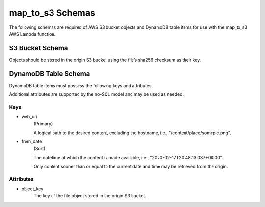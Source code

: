 map_to_s3 Schemas
=================

The following schemas are required of AWS S3 bucket objects and DynamoDB table
items for use with the map_to_s3 AWS Lambda function.

S3 Bucket Schema
----------------

Objects should be stored in the origin S3 bucket using the file’s sha256
checksum as their key.

DynamoDB Table Schema
---------------------

DynamoDB table items must possess the following keys and attributes.

Additional attributes are supported by the no-SQL model and may be used as
needed.

Keys
^^^^
- web_uri
    (Primary)

    A logical path to the desired content, excluding the hostname,
    i.e., "/content/place/somepic.png".

- from_date
    (Sort)

    The datetime at which the content is made available, i.e.,
    "2020-02-17T20:48:13.037+00:00".

    Only content sooner than or equal to the current date and time may be
    retrieved from the origin.

Attributes
^^^^^^^^^^
- object_key
    The key of the file object stored in the origin S3 bucket.